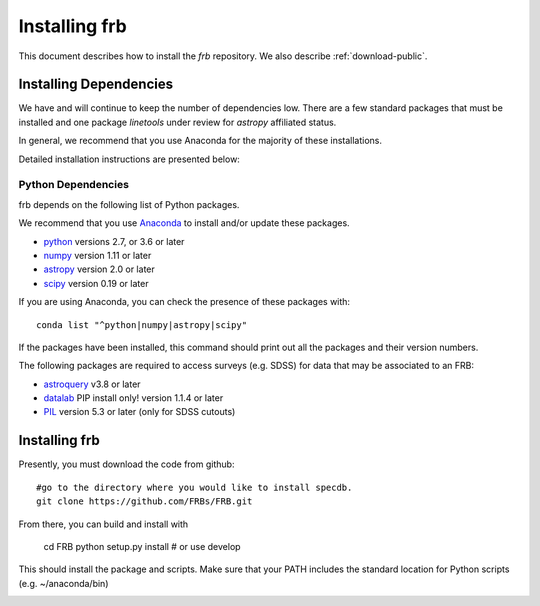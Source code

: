 .. highlight:: rest

**************
Installing frb
**************

This document describes how to install the `frb`
repository.  We also describe
:ref:`download-public`.

Installing Dependencies
=======================
We have and will continue to keep the number of dependencies low.
There are a few standard packages that must be installed
and one package `linetools` under review for
`astropy` affiliated status.

In general, we recommend that you use Anaconda for the majority of
these installations.

Detailed installation instructions are presented below:

Python Dependencies
-------------------

frb depends on the following list of Python packages.

We recommend that you use `Anaconda <https://www.continuum.io/downloads/>`_
to install and/or update these packages.

* `python <http://www.python.org/>`_ versions 2.7, or 3.6 or later
* `numpy <http://www.numpy.org/>`_ version 1.11 or later
* `astropy <http://www.astropy.org/>`_ version 2.0 or later
* `scipy <http://www.scipy.org/>`_ version 0.19 or later

If you are using Anaconda, you can check the presence of these packages with::

	conda list "^python|numpy|astropy|scipy"

If the packages have been installed, this command should print
out all the packages and their version numbers.

The following packages are required to access surveys (e.g. SDSS)
for data that may be associated to an FRB:

* `astroquery <https://astroquery.readthedocs.io/en/latest/>`_ v3.8 or later
* `datalab <https://pypi.org/project/datalab/>`_  PIP install only!  version 1.1.4 or later
* `PIL <https://pillow.readthedocs.io/en/5.3.x/>`_  version 5.3 or later (only for SDSS cutouts)

Installing frb
==============

Presently, you must download the code from github::

	#go to the directory where you would like to install specdb.
	git clone https://github.com/FRBs/FRB.git

From there, you can build and install with

	cd FRB
	python setup.py install  # or use develop


This should install the package and scripts.
Make sure that your PATH includes the standard
location for Python scripts (e.g. ~/anaconda/bin)


.. _download-public:


